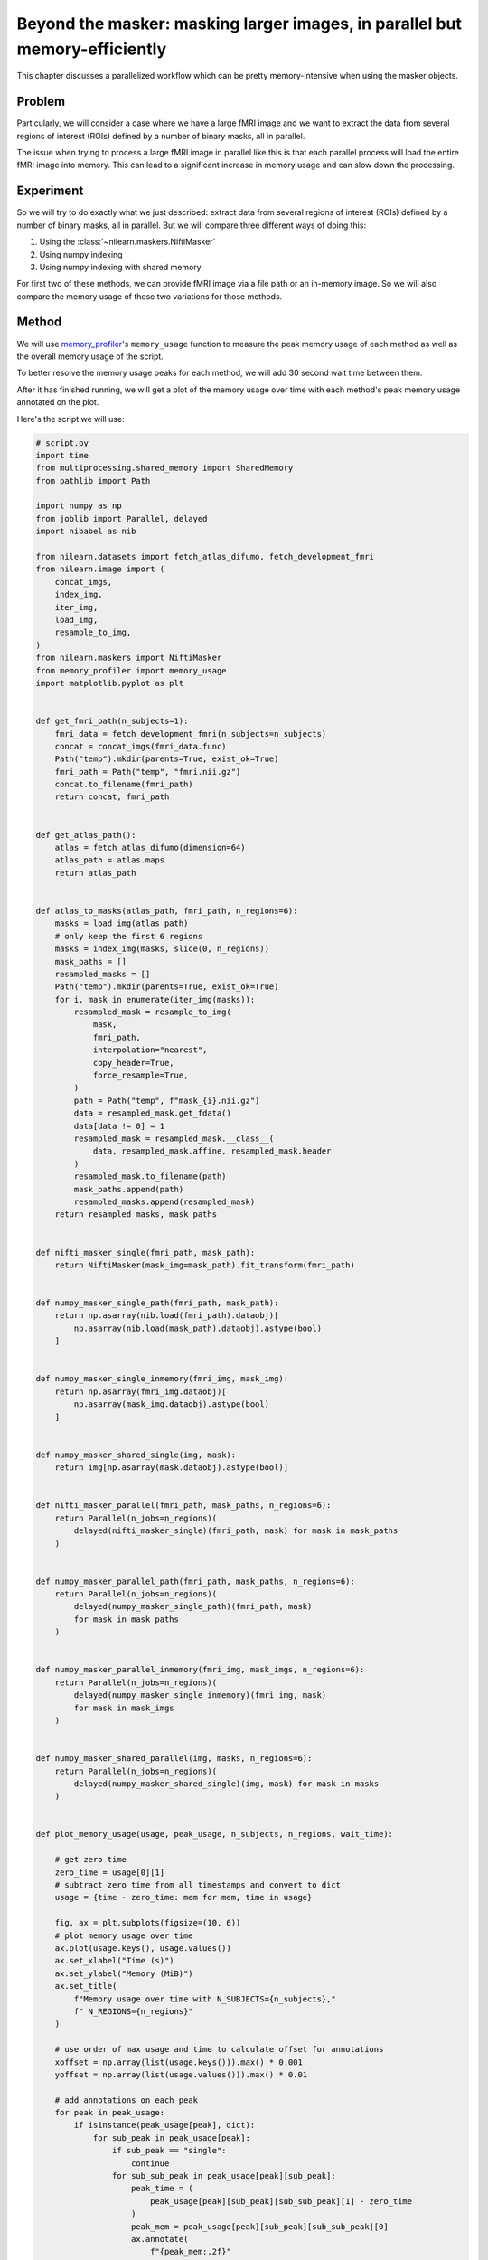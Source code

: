 .. _masker_memory_usage:

============================================================================
Beyond the masker: masking larger images, in parallel but memory-efficiently
============================================================================

This chapter discusses a parallelized workflow which can be pretty
memory-intensive when using the masker objects.

Problem
===========

Particularly, we will consider a case where we have a large fMRI image
and we want to extract the data from several regions of interest (ROIs) defined
by a number of binary masks, all in parallel.

The issue when trying to process a large fMRI image in parallel like this is
that each parallel process will load the entire fMRI image into memory. This
can lead to a significant increase in memory usage and can slow down the
processing.


Experiment
==========

So we will try to do exactly what we just described: extract data from several
regions of interest (ROIs) defined by a number of binary masks,
all in parallel. But we will compare three different ways of doing this:

1. Using the :class:`~nilearn.maskers.NiftiMasker`
2. Using numpy indexing
3. Using numpy indexing with shared memory

For first two of these methods, we can provide fMRI image via a file path or
an in-memory image. So we will also compare the memory usage of these two
variations for those methods.


Method
======

We will use `memory_profiler
<https://github.com/pythonprofilers/memory_profiler>`_'s ``memory_usage``
function to measure the peak memory usage of each method as well as the
overall memory usage of the script.

To better resolve the memory usage peaks for each method, we will add 30 second
wait time between them.

After it has finished running, we will get a plot of the memory usage over
time with each method's peak memory usage annotated on the plot.

Here's the script we will use:

.. code-block:: python

        # script.py
        import time
        from multiprocessing.shared_memory import SharedMemory
        from pathlib import Path

        import numpy as np
        from joblib import Parallel, delayed
        import nibabel as nib

        from nilearn.datasets import fetch_atlas_difumo, fetch_development_fmri
        from nilearn.image import (
            concat_imgs,
            index_img,
            iter_img,
            load_img,
            resample_to_img,
        )
        from nilearn.maskers import NiftiMasker
        from memory_profiler import memory_usage
        import matplotlib.pyplot as plt


        def get_fmri_path(n_subjects=1):
            fmri_data = fetch_development_fmri(n_subjects=n_subjects)
            concat = concat_imgs(fmri_data.func)
            Path("temp").mkdir(parents=True, exist_ok=True)
            fmri_path = Path("temp", "fmri.nii.gz")
            concat.to_filename(fmri_path)
            return concat, fmri_path


        def get_atlas_path():
            atlas = fetch_atlas_difumo(dimension=64)
            atlas_path = atlas.maps
            return atlas_path


        def atlas_to_masks(atlas_path, fmri_path, n_regions=6):
            masks = load_img(atlas_path)
            # only keep the first 6 regions
            masks = index_img(masks, slice(0, n_regions))
            mask_paths = []
            resampled_masks = []
            Path("temp").mkdir(parents=True, exist_ok=True)
            for i, mask in enumerate(iter_img(masks)):
                resampled_mask = resample_to_img(
                    mask,
                    fmri_path,
                    interpolation="nearest",
                    copy_header=True,
                    force_resample=True,
                )
                path = Path("temp", f"mask_{i}.nii.gz")
                data = resampled_mask.get_fdata()
                data[data != 0] = 1
                resampled_mask = resampled_mask.__class__(
                    data, resampled_mask.affine, resampled_mask.header
                )
                resampled_mask.to_filename(path)
                mask_paths.append(path)
                resampled_masks.append(resampled_mask)
            return resampled_masks, mask_paths


        def nifti_masker_single(fmri_path, mask_path):
            return NiftiMasker(mask_img=mask_path).fit_transform(fmri_path)


        def numpy_masker_single_path(fmri_path, mask_path):
            return np.asarray(nib.load(fmri_path).dataobj)[
                np.asarray(nib.load(mask_path).dataobj).astype(bool)
            ]


        def numpy_masker_single_inmemory(fmri_img, mask_img):
            return np.asarray(fmri_img.dataobj)[
                np.asarray(mask_img.dataobj).astype(bool)
            ]


        def numpy_masker_shared_single(img, mask):
            return img[np.asarray(mask.dataobj).astype(bool)]


        def nifti_masker_parallel(fmri_path, mask_paths, n_regions=6):
            return Parallel(n_jobs=n_regions)(
                delayed(nifti_masker_single)(fmri_path, mask) for mask in mask_paths
            )


        def numpy_masker_parallel_path(fmri_path, mask_paths, n_regions=6):
            return Parallel(n_jobs=n_regions)(
                delayed(numpy_masker_single_path)(fmri_path, mask)
                for mask in mask_paths
            )


        def numpy_masker_parallel_inmemory(fmri_img, mask_imgs, n_regions=6):
            return Parallel(n_jobs=n_regions)(
                delayed(numpy_masker_single_inmemory)(fmri_img, mask)
                for mask in mask_imgs
            )


        def numpy_masker_shared_parallel(img, masks, n_regions=6):
            return Parallel(n_jobs=n_regions)(
                delayed(numpy_masker_shared_single)(img, mask) for mask in masks
            )


        def plot_memory_usage(usage, peak_usage, n_subjects, n_regions, wait_time):

            # get zero time
            zero_time = usage[0][1]
            # subtract zero time from all timestamps and convert to dict
            usage = {time - zero_time: mem for mem, time in usage}

            fig, ax = plt.subplots(figsize=(10, 6))
            # plot memory usage over time
            ax.plot(usage.keys(), usage.values())
            ax.set_xlabel("Time (s)")
            ax.set_ylabel("Memory (MiB)")
            ax.set_title(
                f"Memory usage over time with N_SUBJECTS={n_subjects},"
                f" N_REGIONS={n_regions}"
            )

            # use order of max usage and time to calculate offset for annotations
            xoffset = np.array(list(usage.keys())).max() * 0.001
            yoffset = np.array(list(usage.values())).max() * 0.01

            # add annotations on each peak
            for peak in peak_usage:
                if isinstance(peak_usage[peak], dict):
                    for sub_peak in peak_usage[peak]:
                        if sub_peak == "single":
                            continue
                        for sub_sub_peak in peak_usage[peak][sub_peak]:
                            peak_time = (
                                peak_usage[peak][sub_peak][sub_sub_peak][1] - zero_time
                            )
                            peak_mem = peak_usage[peak][sub_peak][sub_sub_peak][0]
                            ax.annotate(
                                f"{peak_mem:.2f}"
                                f" MiB\n{peak},\n{sub_peak},\n{sub_sub_peak}",
                                xy=(peak_time, peak_mem),
                                xytext=(peak_time - xoffset, peak_mem + yoffset),
                            )
                else:
                    peak_time = peak_usage[peak][1] - zero_time
                    peak_mem = peak_usage[peak][0]

                    ax.annotate(
                        f"{peak_mem:.2f} MiB\n" f"numpy_masker,\nparallel,\nshared",
                        xy=(peak_time, peak_mem),
                        xytext=(
                            peak_time - xoffset,
                            peak_mem + yoffset,
                        ),
                    )

            # increase the y-axis limit by 20% to make the plot more readable
            ax.set_ylim(ax.get_ylim()[0], ax.get_ylim()[1] * 1.2)
            plt.savefig(
                f"memory_usage_n{n_subjects}_j{n_regions}.png", bbox_inches="tight"
            )
            plt.close()


        def main(n_images=1, n_regions=6, wait_time=30):
            """
            Compare the performance of NiftiMasker vs. numpy masking vs.
            numpy masking + shared memory both with single and
            `n_regions` parallel processes.

            The first two methods can be used with either file paths
            or in-memory images. So we also compare their memory usage.

            We add `wait_time` between each method to see the memory usage
            of each method separately in the plot.

            Steps:

            1. fetch `n_images` subjects from development fMRI dataset and
            `n_regions` regions from the Difumo atlas.
            2. convert these regions to binary masks and resample them to the
            fMRI data.
            3. run the following methods in sequence:
                - NiftiMasker with single nifti file path
                - NiftiMasker with single in-memory nifti image
                - NiftiMasker with parallel nifti file paths
                - NiftiMasker with parallel in-memory nifti images
                - numpy masking with single nifti file path
                - numpy masking with single in-memory nifti image
                - numpy masking with parallel nifti file paths
                - numpy masking with parallel in-memory nifti images
                - numpy masking with nifti image in-memory shared by parallel
                processes


            Parameters
            ----------
            n_images : int, default=1
                Number of subjects to fetch from the development fMRI dataset. These
                subject images would be concatenated to form a single nifti file.
                Can be increased to simulate larger data.

            n_regions : int, default=6
                Number of regions to fetch from the Difumo atlas. These regions would
                be converted to binary masks and used to mask the fMRI data. This is
                also the number of jobs to run in parallel.

            wait_time : int, default=30
                Time to wait between each method to see the memory usage of each
                method separately in the plot.
            """
            fmri_img, fmri_path = get_fmri_path(n_subjects=n_images)
            atlas_path = get_atlas_path()
            mask_imgs, mask_paths = atlas_to_masks(
                atlas_path, fmri_path, n_regions=n_regions
            )

            peak_usage = {
                "nifti_masker": {
                    "single": {"path": [], "in_memory": []},
                    "parallel": {"path": [], "in_memory": []},
                },
                "numpy_masker": {
                    "single": {"path": [], "in_memory": []},
                    "parallel": {"path": [], "in_memory": []},
                },
                "numpy_masker_shared": [],
            }

            print("waiting")
            time.sleep(wait_time)
            print("start single nifti masker with path")

            peak_usage["nifti_masker"]["single"]["path"] = memory_usage(
                (nifti_masker_single, (fmri_path, mask_paths[0])),
                max_usage=True,
                timestamps=True,
            )

            print("waiting")
            time.sleep(wait_time)
            print("start single nifti masker with in memory images")

            peak_usage["nifti_masker"]["single"]["in_memory"] = memory_usage(
                (nifti_masker_single, (fmri_img, mask_imgs[0])),
                max_usage=True,
                timestamps=True,
            )

            print("waiting")
            time.sleep(wait_time)
            print("start parallel nifti masker with paths")

            peak_usage["nifti_masker"]["parallel"]["path"] = memory_usage(
                (nifti_masker_parallel, (fmri_path, mask_paths, n_regions)),
                max_usage=True,
                timestamps=True,
                include_children=True,
                multiprocess=True,
            )

            print("waiting")
            time.sleep(wait_time)
            print("start parallel nifti masker with in memory images")

            peak_usage["nifti_masker"]["parallel"]["in_memory"] = memory_usage(
                (nifti_masker_parallel, (fmri_img, mask_imgs, n_regions)),
                max_usage=True,
                timestamps=True,
                include_children=True,
                multiprocess=True,
            )

            print("waiting")
            time.sleep(wait_time)
            print("start single numpy masker with path")

            peak_usage["numpy_masker"]["single"]["path"] = memory_usage(
                (numpy_masker_single_path, (fmri_path, mask_paths[0])),
                max_usage=True,
                timestamps=True,
            )

            print("waiting")
            time.sleep(30)
            print("start single numpy masker with in memory image")

            peak_usage["numpy_masker"]["single"]["in_memory"] = memory_usage(
                (numpy_masker_single_inmemory, (fmri_img, mask_imgs[0])),
                max_usage=True,
                timestamps=True,
            )

            print("waiting")
            time.sleep(wait_time)
            print("start parallel numpy masker with paths")

            peak_usage["numpy_masker"]["parallel"]["path"] = memory_usage(
                (numpy_masker_parallel_path, (fmri_path, mask_paths, n_regions)),
                max_usage=True,
                timestamps=True,
                include_children=True,
                multiprocess=True,
            )

            print("waiting")
            time.sleep(wait_time)
            print("start parallel numpy masker with memory image")

            peak_usage["numpy_masker"]["parallel"]["in_memory"] = memory_usage(
                (numpy_masker_parallel_inmemory, (fmri_img, mask_imgs, n_regions)),
                max_usage=True,
                timestamps=True,
                include_children=True,
                multiprocess=True,
            )

            print("waiting")
            time.sleep(wait_time)
            print("load image in shared memory")

            fmri_data = np.asarray(fmri_img.dataobj)
            shm = SharedMemory(create=True, size=fmri_data.nbytes)
            shared_data = np.ndarray(
                fmri_data.shape, dtype=fmri_data.dtype, buffer=shm.buf
            )
            np.copyto(shared_data, fmri_data)
            del fmri_data

            print("waiting")
            time.sleep(wait_time)
            print("start parallel numpy masker with shared memory")
            peak_usage["numpy_masker_shared"] = memory_usage(
                (numpy_masker_shared_parallel, (shared_data, mask_imgs, n_regions)),
                max_usage=True,
                timestamps=True,
                include_children=True,
                multiprocess=True,
            )

            shm.close()
            shm.unlink()

            return peak_usage


        if __name__ == "__main__":
            N_SUBJECTS = 10
            N_REGIONS = 20
            WAIT_TIME = 30
            usage, peak_usage = memory_usage(
                (main, (N_SUBJECTS, N_REGIONS, WAIT_TIME)),
                include_children=True,
                multiprocess=True,
                timestamps=True,
                retval=True,
            )

            # plot memory usage over time
            plot_memory_usage(usage, peak_usage, N_SUBJECTS, N_REGIONS, WAIT_TIME)


Result
======

.. image:: ../images/mprofile_n10_j20_edited.png
    :align: center
    :width: 200%

